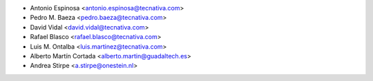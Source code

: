 * Antonio Espinosa <antonio.espinosa@tecnativa.com>
* Pedro M. Baeza <pedro.baeza@tecnativa.com>
* David Vidal <david.vidal@tecnativa.com>
* Rafael Blasco <rafael.blasco@tecnativa.com>
* Luis M. Ontalba <luis.martinez@tecnativa.com>
* Alberto Martín Cortada <alberto.martin@guadaltech.es>
* Andrea Stirpe <a.stirpe@onestein.nl>
